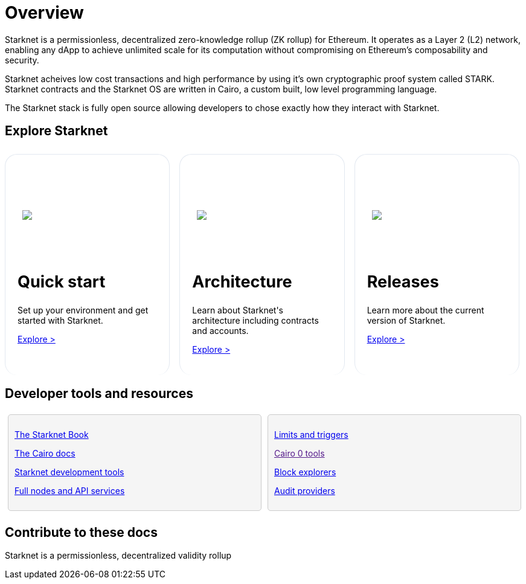 [id="overview"]
= Overview

Starknet is a permissionless, decentralized zero-knowledge rollup (ZK rollup) for Ethereum. It operates as a Layer 2 (L2) network, enabling any dApp to achieve unlimited scale for its computation without compromising on Ethereum’s composability
and security.

Starknet acheives low cost transactions and high performance by using it’s own cryptographic proof system called STARK. Starknet contracts and the Starknet OS are written in Cairo, a custom built, low level programming language.

The Starknet stack is fully open source allowing developers to chose exactly how they interact with Starknet.



== Explore Starknet

[pass]
++++
<div class="home-cta-container">
  <div class="home-cta home-cta-first" id="cta1">
    <div class="image-container">
      <img src="_images/developers.svg" style="filter: none; border-radius: 0px;" class="cta-image">
    </div>
    <h2>Quick start</h2>
    <p class="chakra-card__body css-jintet">Set up your environment and get started with Starknet.</p>
    <p class="chakra-card__body css-jintet"><a href="https://docs.starknet.io/documentation/quick_start/environment_setup/">Explore ></a></p>
  </div>

  <div class="home-cta" id="cta2">
    <div class="image-container">
          <img src="_images/how_SN_works.svg" style="filter: none; border-radius: 0px;" class="cta-image">
    </div>
    <h2>Architecture</h2>
    <p class="chakra-card__body css-jintet">Learn about Starknet's architecture including contracts and accounts.</p>
    <p class="chakra-card__body css-jintet"><a href="https://docs.starknet.io/documentation/architecture_and_concepts/Network_Architecture/header/">Explore ></a></p>
  </div>

  <div class="home-cta" id="cta3">
    <div class="image-container">
   <img src="_images/roadmap.svg" style="filter: none; border-radius: 0px;" class="cta-image">
    </div>
    <h2>Releases</h2>
    <p class="chakra-card__body css-jintet">Learn more about the current version of Starknet.</p>
    <p class="chakra-card__body css-jintet"><a href="https://docs.starknet.io/documentation/starknet_versions/version_notes/">Explore ></a></p>
  </div>
</div>
++++

[pass]
++++
<html>
<head>
<style>
/* Add the provided styles */
*::before, ::after {
  border-color: var(--chakra-colors-gray-200);
}

:where(*, *::before, *::after) {
  border-width: 0;
  border-style: solid;
  box-sizing: border-box;
  word-wrap: break-word;
}

/* ... (other provided styles) ... */

/* Incorporate the existing styles */
.home-cta-container {
  display: flex;
}

/* Add a class for the image container */
.cta-image-container {
  /* Add your background image URL and other styles here */
  background-image: url('_images/developers.svg'); /* Replace with your image URL */
  background-size: cover; /* Adjust to your needs */
  background-repeat: no-repeat; /* Adjust to your needs */
  background-position: center center; /* Adjust to your needs */
  width: 100%; /* Adjust to your needs */
  height: 100%; /* Adjust to your needs */
}

.image-container {
  display: flex;
  flex-direction: column; /* Stack image and text vertically */
  justify-content: center; s
  align-items: center;
  height: 8em;
  margin-bottom: 10px;
  margin: 8px;
  border-radius: 20px 20px 0 0;
  position: relative;
  background-image: linear-gradient(180.15deg, var(--chakra-colors-chakra-body-text) 0.2%, var(--chakra-colors-chakra-body-bg) 105.43%);
  overflow: hidden;
  /* Remove the inline <img> element */
}

.image-container img {
  z-index: -1;
}

/* Add a class for the image */
.cta-image {
  max-width: 464px;
  max-height: 100%;
}

.home-cta {
  flex: 1;
  margin: 8px 8px 0 8px; /* Apply the provided margin */
  padding: 20px;
  background-color: var(--chakra-colors-chakra-body-bg); /* Add background color */
  border: 1px solid rgb(226, 232, 240);
  border-radius: 20px; /* Apply the provided border-radius */
  color: var(--chakra-colors-card-link-fg); /* Apply the provided color */
  font-size: 18px; /* Apply the provided font-size */
  font-weight: var(--chakra-fontWeights-medium); /* Apply the provided font-weight */
  text-decoration: none;
  transition: background-color 0.15s, border-color 0.15s, color 0.15s;
  box-sizing: border-box;
  position: relative;
  background-image: linear-gradient(180.15deg, var(--chakra-colors-gradient-blue-default-a) 0.2%, var(--chakra-colors-gradient-blue-default-b) 105.43%);
  overflow: hidden;
  transition-property: var(--chakra-transition-property-common);
  transition-duration: var(--chakra-transition-duration-fast);
  transition-timing-function: var(--chakra-transition-easing-ease-out);
  cursor: pointer;
  -webkit-text-decoration: none;
  text-decoration: none;
  outline: 2px solid transparent;
  outline-offset: 2px;
}

.home-cta-first {
  margin-left: 0; /* Remove left margin for the first box */
}

#cta1 {
  background-color: var(--chakra-colors-chakra-body-bg); /* Add background color */
  border-bottom-color: rgb(226, 232, 240);
  border-bottom-style: solid;
  border-bottom-width: 0px;
  /* ... (other styles for #cta1) ... */
}

#cta2 {
  background-color: var(--chakra-colors-chakra-body-bg); /* Add background color */
  border-bottom-color: rgb(226, 232, 240);
  border-bottom-style: solid;
  border-bottom-width: 0px;
  /* ... (other styles for #cta2) ... */
}

#cta3 {
  background-color: var(--chakra-colors-chakra-body-bg); /* Add background color */
  border-bottom-color: rgb(226, 232, 240);
  border-bottom-style: solid;
  border-bottom-width: 0px;
  /* ... (other styles for #cta3) ... */
}

/* Apply styles to the paragraphs */
.chakra-card__body.css-jintet {
  /* Add your styles for the paragraphs here */
  font-size: 14px;
  color: var(--chakra-colors-gray-800);
  /* ... (other styles for .chakra-card__body.css-jintet) ... */
}

.column-container {
  display: flex;
}

.column {
  flex: 1;
  padding: 10px;
  border: 1px solid #ccc;
  margin: 5px;
  border-radius: 5px;
  background-color: #f5f5f5;
}

</style>
</head>
</html>
++++


== Developer tools and resources

[pass]
++++
<div class="no-background no-border">
  <div class="column-container">
    <div class="column">
      <p><a href="https://book.starknet.io/">The Starknet Book</a></p>
      <p><a href="https://docs.cairo-lang.org/">The Cairo docs</a></p>
      <p><a href="https://docs.starknet.io/documentation/tools/devtools/">Starknet development tools</a></p>
      <p><a href="https://docs.starknet.io/documentation/tools/api-services/">Full nodes and API services</a></p>
    </div>
    <div class="column">
      <p><a href="https://docs.starknet.io/documentation/tools/limits_and_triggers/">Limits and triggers</a></p>
      <p><a href="">Cairo 0 tools</a></p>
      <p><a href="https://docs.starknet.io/documentation/tools/ref_block_explorers/">Block explorers</a></p>
      <p><a href="https://docs.starknet.io/documentation/tools/audit/">Audit providers</a></p>
    </div>
  </div>
</div>
++++


== Contribute to these docs
Starknet is a permissionless, decentralized validity rollup